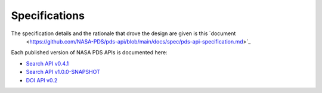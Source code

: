 Specifications
==============

The specification details and the rationale that drove the design are given is this `document
 <https://github.com/NASA-PDS/pds-api/blob/main/docs/spec/pds-api-specification.md>`_

Each published version of NASA PDS APIs is documented here:

- `Search API v0.4.1 <specifications/search-v0.4.1-redoc.html>`_
- `Search API v1.0.0-SNAPSHOT <specifications/search-v1.0.0-SNAPSHOT-redoc.html>`_
- `DOI API v0.2 <specifications/doi-v0.2-redoc.html>`_
